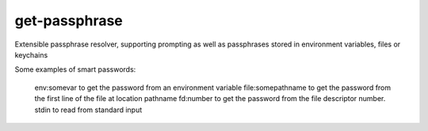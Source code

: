 get-passphrase
---------

Extensible passphrase resolver, supporting prompting as well as passphrases stored in environment variables, files or keychains

Some examples of smart passwords:

    env:somevar to get the password from an environment variable
    file:somepathname to get the password from the first line of the file at location pathname
    fd:number to get the password from the file descriptor number.
    stdin to read from standard input
